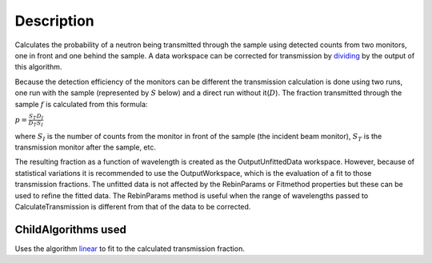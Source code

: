 .. algorithm::

.. summary::

.. alias::

.. properties::

Description
-----------

Calculates the probability of a neutron being transmitted through the
sample using detected counts from two monitors, one in front and one
behind the sample. A data workspace can be corrected for transmission by
`dividing <Divide>`__ by the output of this algorithm.

Because the detection efficiency of the monitors can be different the
transmission calculation is done using two runs, one run with the sample
(represented by :math:`S` below) and a direct run without
it(\ :math:`D`). The fraction transmitted through the sample :math:`f`
is calculated from this formula:

:math:`p = \frac{S_T}{D_T}\frac{D_I}{S_I}`

where :math:`S_I` is the number of counts from the monitor in front of
the sample (the incident beam monitor), :math:`S_T` is the transmission
monitor after the sample, etc.

The resulting fraction as a function of wavelength is created as the
OutputUnfittedData workspace. However, because of statistical variations
it is recommended to use the OutputWorkspace, which is the evaluation of
a fit to those transmission fractions. The unfitted data is not affected
by the RebinParams or Fitmethod properties but these can be used to
refine the fitted data. The RebinParams method is useful when the range
of wavelengths passed to CalculateTransmission is different from that of
the data to be corrected.

ChildAlgorithms used
####################

Uses the algorithm `linear <linear>`__ to fit to the calculated
transmission fraction.

.. categories::
